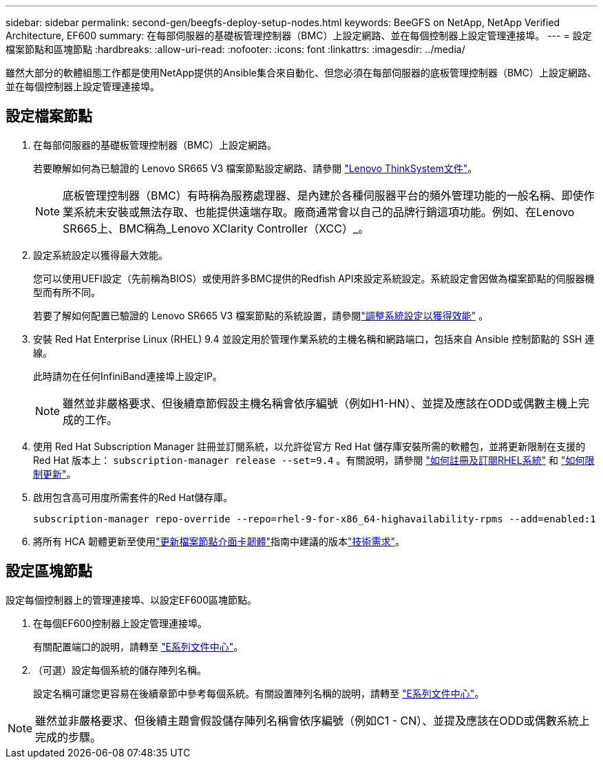 ---
sidebar: sidebar 
permalink: second-gen/beegfs-deploy-setup-nodes.html 
keywords: BeeGFS on NetApp, NetApp Verified Architecture, EF600 
summary: 在每部伺服器的基礎板管理控制器（BMC）上設定網路、並在每個控制器上設定管理連接埠。 
---
= 設定檔案節點和區塊節點
:hardbreaks:
:allow-uri-read: 
:nofooter: 
:icons: font
:linkattrs: 
:imagesdir: ../media/


[role="lead"]
雖然大部分的軟體組態工作都是使用NetApp提供的Ansible集合來自動化、但您必須在每部伺服器的底板管理控制器（BMC）上設定網路、並在每個控制器上設定管理連接埠。



== 設定檔案節點

. 在每部伺服器的基礎板管理控制器（BMC）上設定網路。
+
若要瞭解如何為已驗證的 Lenovo SR665 V3 檔案節點設定網路、請參閱 https://pubs.lenovo.com/sr665-v3/["Lenovo ThinkSystem文件"^]。

+

NOTE: 底板管理控制器（BMC）有時稱為服務處理器、是內建於各種伺服器平台的頻外管理功能的一般名稱、即使作業系統未安裝或無法存取、也能提供遠端存取。廠商通常會以自己的品牌行銷這項功能。例如、在Lenovo SR665上、BMC稱為_Lenovo XClarity Controller（XCC）_。

. 設定系統設定以獲得最大效能。
+
您可以使用UEFI設定（先前稱為BIOS）或使用許多BMC提供的Redfish API來設定系統設定。系統設定會因做為檔案節點的伺服器機型而有所不同。

+
若要了解如何配置已驗證的 Lenovo SR665 V3 檔案節點的系統設置，請參閱link:beegfs-deploy-file-node-tuning.html["調整系統設定以獲得效能"] 。

. 安裝 Red Hat Enterprise Linux (RHEL) 9.4 並設定用於管理作業系統的主機名稱和網路端口，包括來自 Ansible 控制節點的 SSH 連線。
+
此時請勿在任何InfiniBand連接埠上設定IP。

+

NOTE: 雖然並非嚴格要求、但後續章節假設主機名稱會依序編號（例如H1-HN）、並提及應該在ODD或偶數主機上完成的工作。

. 使用 Red Hat Subscription Manager 註冊並訂閱系統，以允許從官方 Red Hat 儲存庫安裝所需的軟體包，並將更新限制在支援的 Red Hat 版本上：  `subscription-manager release --set=9.4` 。有關說明，請參閱 https://access.redhat.com/solutions/253273["如何註冊及訂閱RHEL系統"^] 和  https://access.redhat.com/solutions/2761031["如何限制更新"^]。
. 啟用包含高可用度所需套件的Red Hat儲存庫。
+
....
subscription-manager repo-override --repo=rhel-9-for-x86_64-highavailability-rpms --add=enabled:1
....
. 將所有 HCA 韌體更新至使用link:..administer/clusters-update-hca-firmware.html["更新檔案節點介面卡韌體"^]指南中建議的版本link:beegfs-technology-requirements.html["技術需求"]。




== 設定區塊節點

設定每個控制器上的管理連接埠、以設定EF600區塊節點。

. 在每個EF600控制器上設定管理連接埠。
+
有關配置端口的說明，請轉至 https://docs.netapp.com/us-en/e-series/install-hw-ef600/complete-setup-task.html#step-2-connect-and-configure-the-management-connection["E系列文件中心"^]。

. （可選）設定每個系統的儲存陣列名稱。
+
設定名稱可讓您更容易在後續章節中參考每個系統。有關設置陣列名稱的說明，請轉至 https://docs.netapp.com/us-en/e-series-santricity/sm-interface/setup-wizard-overview.html#first-time-setup["E系列文件中心"^]。




NOTE: 雖然並非嚴格要求、但後續主題會假設儲存陣列名稱會依序編號（例如C1 - CN）、並提及應該在ODD或偶數系統上完成的步驟。
